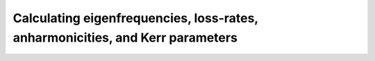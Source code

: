 Calculating eigenfrequencies, loss-rates, anharmonicities, and Kerr parameters
-------------------------------------------------------------------------------

.. automethod:: Qcircuits.Qcircuit.f_k_A_chi
